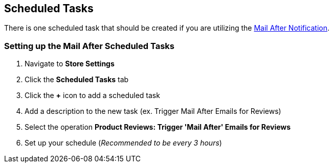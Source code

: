 <<<

[[_scheduledTasks]]
== Scheduled Tasks

There is one scheduled task that should be created if you are utilizing the <<__mailAfterNotification,Mail After Notification>>.

[[__setUpScheduledTask]]
=== Setting up the Mail After Scheduled Tasks

. Navigate to *Store Settings*
. Click the *Scheduled Tasks* tab
. Click the *+* icon to add a scheduled task
. Add a description to the new task (ex. Trigger Mail After Emails for Reviews)
. Select the operation *Product Reviews: Trigger 'Mail After' Emails for Reviews*
. Set up your schedule (_Recommended to be every 3 hours_)

